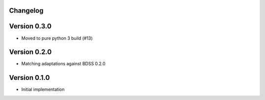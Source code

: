Changelog 
---------

Version 0.3.0
-------------

- Moved to pure python 3 build (#13)

Version 0.2.0
-------------
- Matching adaptations against BDSS 0.2.0

Version 0.1.0
-------------
- Initial implementation


